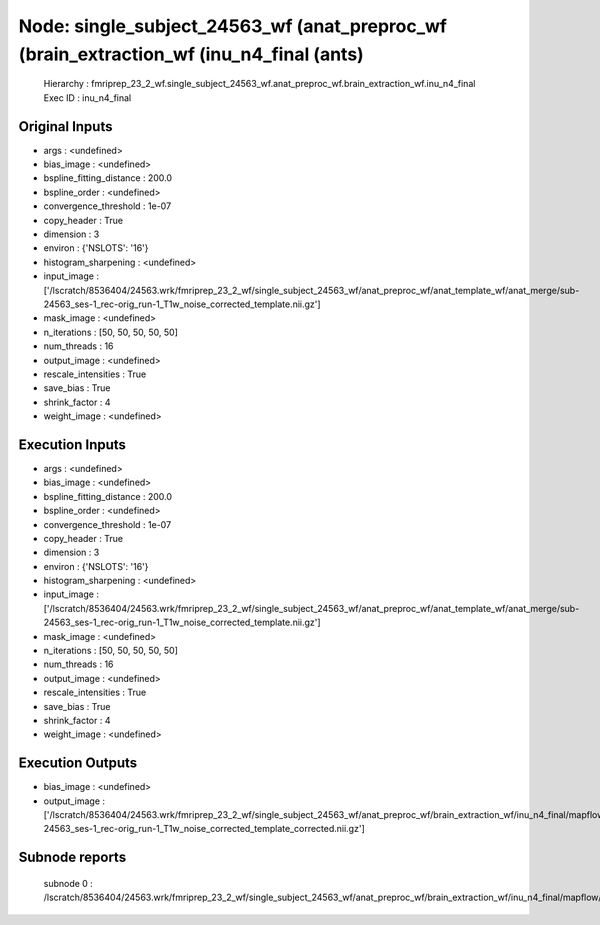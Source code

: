Node: single_subject_24563_wf (anat_preproc_wf (brain_extraction_wf (inu_n4_final (ants)
========================================================================================


 Hierarchy : fmriprep_23_2_wf.single_subject_24563_wf.anat_preproc_wf.brain_extraction_wf.inu_n4_final
 Exec ID : inu_n4_final


Original Inputs
---------------


* args : <undefined>
* bias_image : <undefined>
* bspline_fitting_distance : 200.0
* bspline_order : <undefined>
* convergence_threshold : 1e-07
* copy_header : True
* dimension : 3
* environ : {'NSLOTS': '16'}
* histogram_sharpening : <undefined>
* input_image : ['/lscratch/8536404/24563.wrk/fmriprep_23_2_wf/single_subject_24563_wf/anat_preproc_wf/anat_template_wf/anat_merge/sub-24563_ses-1_rec-orig_run-1_T1w_noise_corrected_template.nii.gz']
* mask_image : <undefined>
* n_iterations : [50, 50, 50, 50, 50]
* num_threads : 16
* output_image : <undefined>
* rescale_intensities : True
* save_bias : True
* shrink_factor : 4
* weight_image : <undefined>


Execution Inputs
----------------


* args : <undefined>
* bias_image : <undefined>
* bspline_fitting_distance : 200.0
* bspline_order : <undefined>
* convergence_threshold : 1e-07
* copy_header : True
* dimension : 3
* environ : {'NSLOTS': '16'}
* histogram_sharpening : <undefined>
* input_image : ['/lscratch/8536404/24563.wrk/fmriprep_23_2_wf/single_subject_24563_wf/anat_preproc_wf/anat_template_wf/anat_merge/sub-24563_ses-1_rec-orig_run-1_T1w_noise_corrected_template.nii.gz']
* mask_image : <undefined>
* n_iterations : [50, 50, 50, 50, 50]
* num_threads : 16
* output_image : <undefined>
* rescale_intensities : True
* save_bias : True
* shrink_factor : 4
* weight_image : <undefined>


Execution Outputs
-----------------


* bias_image : <undefined>
* output_image : ['/lscratch/8536404/24563.wrk/fmriprep_23_2_wf/single_subject_24563_wf/anat_preproc_wf/brain_extraction_wf/inu_n4_final/mapflow/_inu_n4_final0/sub-24563_ses-1_rec-orig_run-1_T1w_noise_corrected_template_corrected.nii.gz']


Subnode reports
---------------


 subnode 0 : /lscratch/8536404/24563.wrk/fmriprep_23_2_wf/single_subject_24563_wf/anat_preproc_wf/brain_extraction_wf/inu_n4_final/mapflow/_inu_n4_final0/_report/report.rst

